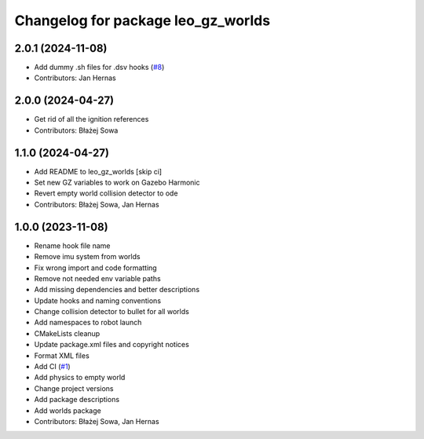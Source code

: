 ^^^^^^^^^^^^^^^^^^^^^^^^^^^^^^^^^^^
Changelog for package leo_gz_worlds
^^^^^^^^^^^^^^^^^^^^^^^^^^^^^^^^^^^

2.0.1 (2024-11-08)
------------------
* Add dummy .sh files for .dsv hooks (`#8 <https://github.com/LeoRover/leo_simulator-ros2/issues/8>`_)
* Contributors: Jan Hernas

2.0.0 (2024-04-27)
------------------
* Get rid of all the ignition references
* Contributors: Błażej Sowa

1.1.0 (2024-04-27)
------------------
* Add README to leo_gz_worlds [skip ci]
* Set new GZ variables to work on Gazebo Harmonic
* Revert empty world collision detector to ode
* Contributors: Błażej Sowa, Jan Hernas

1.0.0 (2023-11-08)
------------------
* Rename hook file name
* Remove imu system from worlds
* Fix wrong import and code formatting
* Remove not needed env variable paths
* Add missing dependencies and better descriptions
* Update hooks and naming conventions
* Change collision detector to bullet for all worlds
* Add namespaces to robot launch
* CMakeLists cleanup
* Update package.xml files and copyright notices
* Format XML files
* Add CI (`#1 <https://github.com/LeoRover/leo_simulator-ros2/issues/1>`_)
* Add physics to empty world
* Change project versions
* Add package descriptions
* Add worlds package
* Contributors: Błażej Sowa, Jan Hernas
